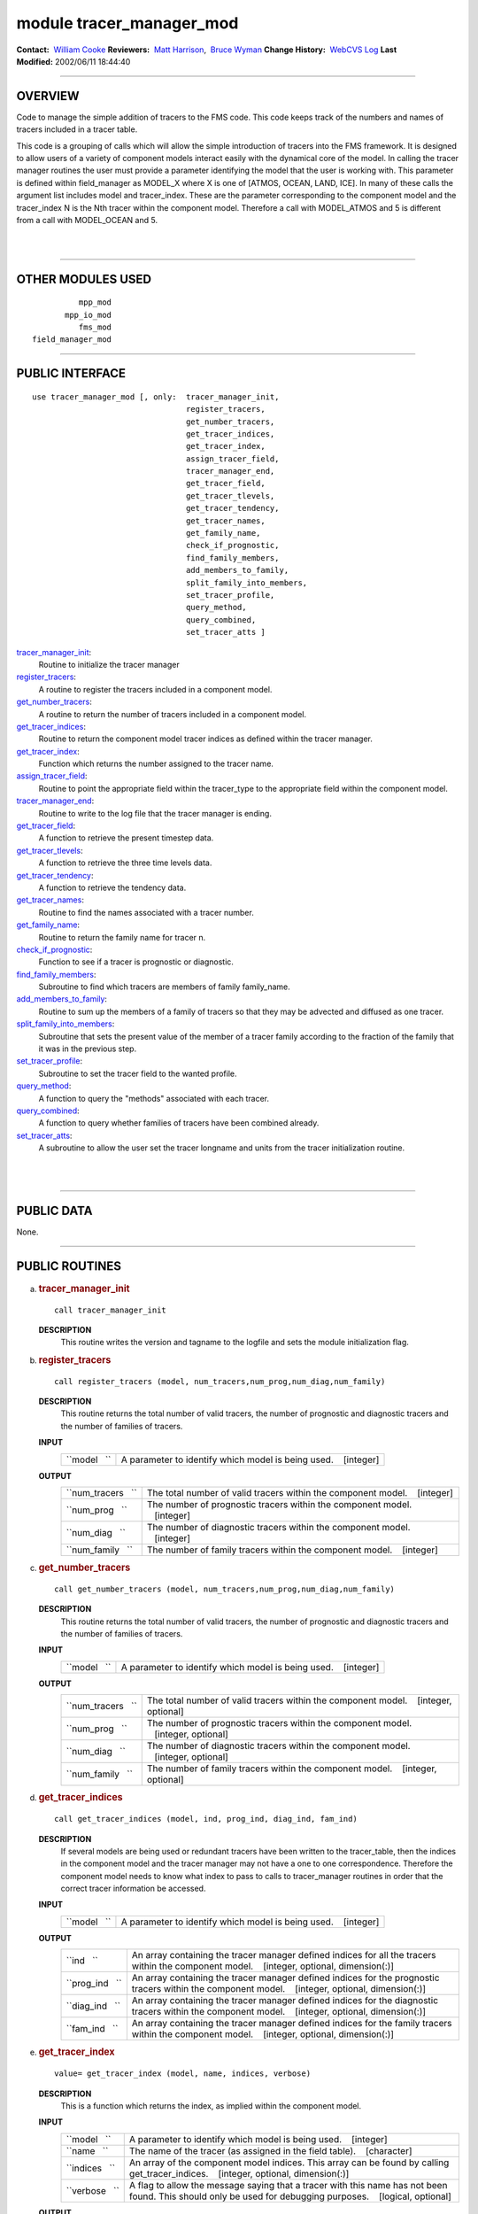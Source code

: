 module tracer_manager_mod
-------------------------

.. container::

   **Contact:**  `William Cooke <mailto:wfc@gfdl.noaa.gov>`__
   **Reviewers:**  `Matt Harrison <mailto:mjh@gfdl.noaa.gov>`__,  `Bruce Wyman <mailto:bw@gfdl.noaa.gov>`__
   **Change History:**  `WebCVS Log <http://www.gfdl.noaa.gov/fms-cgi-bin/cvsweb.cgi/FMS/>`__
   **Last Modified:** 2002/06/11 18:44:40

--------------

OVERVIEW
^^^^^^^^

Code to manage the simple addition of tracers to the FMS code. This code keeps track of the numbers and names of tracers
included in a tracer table.

.. container::

   This code is a grouping of calls which will allow the simple introduction of tracers into the FMS framework. It is
   designed to allow users of a variety of component models interact easily with the dynamical core of the model.
   In calling the tracer manager routines the user must provide a parameter identifying the model that the user is
   working with. This parameter is defined within field_manager as MODEL_X where X is one of [ATMOS, OCEAN, LAND, ICE].
   In many of these calls the argument list includes model and tracer_index. These are the parameter corresponding to
   the component model and the tracer_index N is the Nth tracer within the component model. Therefore a call with
   MODEL_ATMOS and 5 is different from a call with MODEL_OCEAN and 5.

| 
| 

--------------

OTHER MODULES USED
^^^^^^^^^^^^^^^^^^

.. container::

   ::

                mpp_mod
             mpp_io_mod
                fms_mod
      field_manager_mod

--------------

PUBLIC INTERFACE
^^^^^^^^^^^^^^^^

.. container::

   ::

      use tracer_manager_mod [, only:  tracer_manager_init,
                                       register_tracers,
                                       get_number_tracers,
                                       get_tracer_indices,
                                       get_tracer_index,
                                       assign_tracer_field,
                                       tracer_manager_end,
                                       get_tracer_field,
                                       get_tracer_tlevels,
                                       get_tracer_tendency,
                                       get_tracer_names,
                                       get_family_name,
                                       check_if_prognostic,
                                       find_family_members,
                                       add_members_to_family,
                                       split_family_into_members,
                                       set_tracer_profile,
                                       query_method,
                                       query_combined,
                                       set_tracer_atts ]

   `tracer_manager_init <#tracer_manager_init>`__:
      Routine to initialize the tracer manager
   `register_tracers <#register_tracers>`__:
      A routine to register the tracers included in a component model.
   `get_number_tracers <#get_number_tracers>`__:
      A routine to return the number of tracers included in a component model.
   `get_tracer_indices <#get_tracer_indices>`__:
      Routine to return the component model tracer indices as defined within the tracer manager.
   `get_tracer_index <#get_tracer_index>`__:
      Function which returns the number assigned to the tracer name.
   `assign_tracer_field <#assign_tracer_field>`__:
      Routine to point the appropriate field within the tracer_type to the appropriate field within the component model.
   `tracer_manager_end <#tracer_manager_end>`__:
      Routine to write to the log file that the tracer manager is ending.
   `get_tracer_field <#get_tracer_field>`__:
      A function to retrieve the present timestep data.
   `get_tracer_tlevels <#get_tracer_tlevels>`__:
      A function to retrieve the three time levels data.
   `get_tracer_tendency <#get_tracer_tendency>`__:
      A function to retrieve the tendency data.
   `get_tracer_names <#get_tracer_names>`__:
      Routine to find the names associated with a tracer number.
   `get_family_name <#get_family_name>`__:
      Routine to return the family name for tracer n.
   `check_if_prognostic <#check_if_prognostic>`__:
      Function to see if a tracer is prognostic or diagnostic.
   `find_family_members <#find_family_members>`__:
      Subroutine to find which tracers are members of family family_name.
   `add_members_to_family <#add_members_to_family>`__:
      Routine to sum up the members of a family of tracers so that they may be advected and diffused as one tracer.
   `split_family_into_members <#split_family_into_members>`__:
      Subroutine that sets the present value of the member of a tracer family according to the fraction of the family
      that it was in the previous step.
   `set_tracer_profile <#set_tracer_profile>`__:
      Subroutine to set the tracer field to the wanted profile.
   `query_method <#query_method>`__:
      A function to query the "methods" associated with each tracer.
   `query_combined <#query_combined>`__:
      A function to query whether families of tracers have been combined already.
   `set_tracer_atts <#set_tracer_atts>`__:
      A subroutine to allow the user set the tracer longname and units from the tracer initialization routine.

| 
| 

--------------

PUBLIC DATA
^^^^^^^^^^^

.. container::

   None.

--------------

PUBLIC ROUTINES
^^^^^^^^^^^^^^^

a. 

   .. rubric:: tracer_manager_init
      :name: tracer_manager_init

   ::

      call tracer_manager_init 

   **DESCRIPTION**
      This routine writes the version and tagname to the logfile and sets the module initialization flag.

b. 

   .. rubric:: register_tracers
      :name: register_tracers

   ::

      call register_tracers (model, num_tracers,num_prog,num_diag,num_family)

   **DESCRIPTION**
      This routine returns the total number of valid tracers, the number of prognostic and diagnostic tracers and the
      number of families of tracers.
   **INPUT**
      +-----------------------------------------------------------+-----------------------------------------------------------+
      | ``model   ``                                              | A parameter to identify which model is being used.        |
      |                                                           |    [integer]                                              |
      +-----------------------------------------------------------+-----------------------------------------------------------+

   **OUTPUT**
      +-----------------------------------------------------------+-----------------------------------------------------------+
      | ``num_tracers   ``                                        | The total number of valid tracers within the component    |
      |                                                           | model.                                                    |
      |                                                           |    [integer]                                              |
      +-----------------------------------------------------------+-----------------------------------------------------------+
      | ``num_prog   ``                                           | The number of prognostic tracers within the component     |
      |                                                           | model.                                                    |
      |                                                           |    [integer]                                              |
      +-----------------------------------------------------------+-----------------------------------------------------------+
      | ``num_diag   ``                                           | The number of diagnostic tracers within the component     |
      |                                                           | model.                                                    |
      |                                                           |    [integer]                                              |
      +-----------------------------------------------------------+-----------------------------------------------------------+
      | ``num_family   ``                                         | The number of family tracers within the component model.  |
      |                                                           |    [integer]                                              |
      +-----------------------------------------------------------+-----------------------------------------------------------+

c. 

   .. rubric:: get_number_tracers
      :name: get_number_tracers

   ::

      call get_number_tracers (model, num_tracers,num_prog,num_diag,num_family)

   **DESCRIPTION**
      This routine returns the total number of valid tracers, the number of prognostic and diagnostic tracers and the
      number of families of tracers.
   **INPUT**
      +-----------------------------------------------------------+-----------------------------------------------------------+
      | ``model   ``                                              | A parameter to identify which model is being used.        |
      |                                                           |    [integer]                                              |
      +-----------------------------------------------------------+-----------------------------------------------------------+

   **OUTPUT**
      +-----------------------------------------------------------+-----------------------------------------------------------+
      | ``num_tracers   ``                                        | The total number of valid tracers within the component    |
      |                                                           | model.                                                    |
      |                                                           |    [integer, optional]                                    |
      +-----------------------------------------------------------+-----------------------------------------------------------+
      | ``num_prog   ``                                           | The number of prognostic tracers within the component     |
      |                                                           | model.                                                    |
      |                                                           |    [integer, optional]                                    |
      +-----------------------------------------------------------+-----------------------------------------------------------+
      | ``num_diag   ``                                           | The number of diagnostic tracers within the component     |
      |                                                           | model.                                                    |
      |                                                           |    [integer, optional]                                    |
      +-----------------------------------------------------------+-----------------------------------------------------------+
      | ``num_family   ``                                         | The number of family tracers within the component model.  |
      |                                                           |    [integer, optional]                                    |
      +-----------------------------------------------------------+-----------------------------------------------------------+

d. 

   .. rubric:: get_tracer_indices
      :name: get_tracer_indices

   ::

      call get_tracer_indices (model, ind, prog_ind, diag_ind, fam_ind)

   **DESCRIPTION**
      If several models are being used or redundant tracers have been written to the tracer_table, then the indices in
      the component model and the tracer manager may not have a one to one correspondence. Therefore the component model
      needs to know what index to pass to calls to tracer_manager routines in order that the correct tracer information
      be accessed.
   **INPUT**
      +-----------------------------------------------------------+-----------------------------------------------------------+
      | ``model   ``                                              | A parameter to identify which model is being used.        |
      |                                                           |    [integer]                                              |
      +-----------------------------------------------------------+-----------------------------------------------------------+

   **OUTPUT**
      +-----------------------------------------------------------+-----------------------------------------------------------+
      | ``ind   ``                                                | An array containing the tracer manager defined indices    |
      |                                                           | for all the tracers within the component model.           |
      |                                                           |    [integer, optional, dimension(:)]                      |
      +-----------------------------------------------------------+-----------------------------------------------------------+
      | ``prog_ind   ``                                           | An array containing the tracer manager defined indices    |
      |                                                           | for the prognostic tracers within the component model.    |
      |                                                           |    [integer, optional, dimension(:)]                      |
      +-----------------------------------------------------------+-----------------------------------------------------------+
      | ``diag_ind   ``                                           | An array containing the tracer manager defined indices    |
      |                                                           | for the diagnostic tracers within the component model.    |
      |                                                           |    [integer, optional, dimension(:)]                      |
      +-----------------------------------------------------------+-----------------------------------------------------------+
      | ``fam_ind   ``                                            | An array containing the tracer manager defined indices    |
      |                                                           | for the family tracers within the component model.        |
      |                                                           |    [integer, optional, dimension(:)]                      |
      +-----------------------------------------------------------+-----------------------------------------------------------+

e. 

   .. rubric:: get_tracer_index
      :name: get_tracer_index

   ::

      value= get_tracer_index (model, name, indices, verbose)

   **DESCRIPTION**
      This is a function which returns the index, as implied within the component model.
   **INPUT**
      +-----------------------------------------------------------+-----------------------------------------------------------+
      | ``model   ``                                              | A parameter to identify which model is being used.        |
      |                                                           |    [integer]                                              |
      +-----------------------------------------------------------+-----------------------------------------------------------+
      | ``name   ``                                               | The name of the tracer (as assigned in the field table).  |
      |                                                           |    [character]                                            |
      +-----------------------------------------------------------+-----------------------------------------------------------+
      | ``indices   ``                                            | An array of the component model indices. This array can   |
      |                                                           | be found by calling get_tracer_indices.                   |
      |                                                           |    [integer, optional, dimension(:)]                      |
      +-----------------------------------------------------------+-----------------------------------------------------------+
      | ``verbose   ``                                            | A flag to allow the message saying that a tracer with     |
      |                                                           | this name has not been found. This should only be used    |
      |                                                           | for debugging purposes.                                   |
      |                                                           |    [logical, optional]                                    |
      +-----------------------------------------------------------+-----------------------------------------------------------+

   **OUTPUT**
      +-----------------------------------------------------------+-----------------------------------------------------------+
      | ``get_tracer_index   ``                                   | The index of the tracer named "name". If indices is       |
      |                                                           | passed then the result is the array index which           |
      |                                                           | corresponds to tracer named "name".                       |
      |                                                           |    [integer]                                              |
      +-----------------------------------------------------------+-----------------------------------------------------------+

f. 

   .. rubric:: assign_tracer_field
      :name: assign_tracer_field

   ::

      call assign_tracer_field (model,index, data, data_tlevels, tendency)

   **DESCRIPTION**
      The generality provided here is that one can point the three dimensional tracer field at either a two time level
      scheme [data and tendency] or a three time level scheme [data_tlevels]. The tracer manager points the appropriate
      tracer_type field at the data supplied from the component model.
   **INPUT**
      +-----------------------------------------------------------+-----------------------------------------------------------+
      | ``model   ``                                              | A parameter representing the component model in use.      |
      |                                                           |    [integer]                                              |
      +-----------------------------------------------------------+-----------------------------------------------------------+
      | ``index   ``                                              | The tracer number that you wish to assign a tracer field  |
      |                                                           | for.                                                      |
      |                                                           |    [integer]                                              |
      +-----------------------------------------------------------+-----------------------------------------------------------+
      | ``data   ``                                               | The 3D field that is associated with the present time     |
      |                                                           | step in the component model.                              |
      |                                                           |    [real, target, optional, dimension(:,:,:)]             |
      +-----------------------------------------------------------+-----------------------------------------------------------+
      | ``tendency   ``                                           | The 3D field that is associated with the tendency time    |
      |                                                           | step in the component model.                              |
      |                                                           |    [real, target, optional, dimension(:,:,:)]             |
      +-----------------------------------------------------------+-----------------------------------------------------------+
      | ``data_tlevels   ``                                       | The 4D field that is associated with the tracer field in  |
      |                                                           | the component model.                                      |
      |                                                           |    [real, target, optional, dimension(:,:,:,:)]           |
      +-----------------------------------------------------------+-----------------------------------------------------------+

g. 

   .. rubric:: tracer_manager_end
      :name: tracer_manager_end

   ::

      call tracer_manager_end 

   **DESCRIPTION**
      Routine to write to the log file that the tracer manager is ending.

h. 

   .. rubric:: get_tracer_field
      :name: get_tracer_field

   ::

      array= get_tracer_field (model, tracer_index)

   **DESCRIPTION**
      Function to point to the 3D field associated with a tracer.
   **INPUT**
      +-----------------------------------------------------------+-----------------------------------------------------------+
      | ``model   ``                                              | A parameter representing the component model in use.      |
      |                                                           |    [integer]                                              |
      +-----------------------------------------------------------+-----------------------------------------------------------+
      | ``tracer_index   ``                                       | The tracer number within the component model.             |
      |                                                           |    [integer]                                              |
      +-----------------------------------------------------------+-----------------------------------------------------------+

   **OUTPUT**
      +-----------------------------------------------------------+-----------------------------------------------------------+
      | ``data   ``                                               | The tracer field is returned in this array.               |
      |                                                           |    [real, pointer, dimension(:,:,:)]                      |
      +-----------------------------------------------------------+-----------------------------------------------------------+

i. 

   .. rubric:: get_tracer_tlevels
      :name: get_tracer_tlevels

   ::

      array= get_tracer_tlevels (model, tracer_index)

   **DESCRIPTION**
      Function to point to the 4D field associated with a tracer.
   **INPUT**
      +-----------------------------------------------------------+-----------------------------------------------------------+
      | ``model   ``                                              | A parameter representing the component model in use.      |
      |                                                           |    [integer]                                              |
      +-----------------------------------------------------------+-----------------------------------------------------------+
      | ``tracer_index   ``                                       | The tracer number within the component model.             |
      |                                                           |    [integer]                                              |
      +-----------------------------------------------------------+-----------------------------------------------------------+

   **OUTPUT**
      +-----------------------------------------------------------+-----------------------------------------------------------+
      | ``data   ``                                               | The tracer field is returned in this array.               |
      |                                                           |    [real, pointer, dimension(:,:,:,:)]                    |
      +-----------------------------------------------------------+-----------------------------------------------------------+

j. 

   .. rubric:: get_tracer_tendency
      :name: get_tracer_tendency

   ::

      array= get_tracer_tendency (model, tracer_index)

   **DESCRIPTION**
      Function to point to the 3D field associated with a tracer.
   **INPUT**
      +-----------------------------------------------------------+-----------------------------------------------------------+
      | ``model   ``                                              | A parameter representing the component model in use.      |
      |                                                           |    [integer]                                              |
      +-----------------------------------------------------------+-----------------------------------------------------------+
      | ``tracer_index   ``                                       | The tracer number within the component model.             |
      |                                                           |    [integer]                                              |
      +-----------------------------------------------------------+-----------------------------------------------------------+

   **OUTPUT**
      +-----------------------------------------------------------+-----------------------------------------------------------+
      | ``data   ``                                               | The tracer tendency field is returned in this array.      |
      |                                                           |    [real, pointer, dimension(:,:,:)]                      |
      +-----------------------------------------------------------+-----------------------------------------------------------+

k. 

   .. rubric:: get_tracer_names
      :name: get_tracer_names

   ::

      call get_tracer_names (model,n,name,longname, units)

   **DESCRIPTION**
      This routine can return the name, long name and units associated with a tracer.
   **INPUT**
      +-----------------------------------------------------------+-----------------------------------------------------------+
      | ``model   ``                                              | A parameter representing the component model in use.      |
      |                                                           |    [integer]                                              |
      +-----------------------------------------------------------+-----------------------------------------------------------+
      | ``n   ``                                                  | Tracer number.                                            |
      |                                                           |    [integer]                                              |
      +-----------------------------------------------------------+-----------------------------------------------------------+

   **OUTPUT**
      +-----------------------------------------------------------+-----------------------------------------------------------+
      | ``name   ``                                               | Field name associated with tracer number.                 |
      |                                                           |    [character]                                            |
      +-----------------------------------------------------------+-----------------------------------------------------------+
      | ``longname   ``                                           | The long name associated with tracer number.              |
      |                                                           |    [character, optional]                                  |
      +-----------------------------------------------------------+-----------------------------------------------------------+
      | ``units   ``                                              | The units associated with tracer number.                  |
      |                                                           |    [character, optional]                                  |
      +-----------------------------------------------------------+-----------------------------------------------------------+

l. 

   .. rubric:: get_family_name
      :name: get_family_name

   ::

      call get_family_name (model,n,name)

   **DESCRIPTION**
      You may wish to use this routine to retrieve the name of the family that a tracer belongs to.
   **INPUT**
      +-----------------------------------------------------------+-----------------------------------------------------------+
      | ``model   ``                                              | A parameter representing the component model in use.      |
      |                                                           |    [integer]                                              |
      +-----------------------------------------------------------+-----------------------------------------------------------+
      | ``n   ``                                                  | Tracer number that you want the family name for.          |
      |                                                           |    [integer]                                              |
      +-----------------------------------------------------------+-----------------------------------------------------------+

   **OUTPUT**
      +-----------------------------------------------------------+-----------------------------------------------------------+
      | ``name   ``                                               | The family name.                                          |
      |                                                           |    [character]                                            |
      +-----------------------------------------------------------+-----------------------------------------------------------+

m. 

   .. rubric:: check_if_prognostic
      :name: check_if_prognostic

   ::

      logical = check_if_prognostic (model, n)

   **DESCRIPTION**
      All tracers are assumed to be prognostic when read in from the field_table However a tracer can be changed to a
      diagnostic tracer by adding the line "tracer_type","diagnostic" to the tracer description in field_table.
   **INPUT**
      +-----------------------------------------------------------+-----------------------------------------------------------+
      | ``model   ``                                              | A parameter representing the component model in use.      |
      |                                                           |    [integer]                                              |
      +-----------------------------------------------------------+-----------------------------------------------------------+
      | ``n   ``                                                  | Tracer number that you want the family name for.          |
      |                                                           |    [integer]                                              |
      +-----------------------------------------------------------+-----------------------------------------------------------+

   **OUTPUT**
      +-----------------------------------------------------------+-----------------------------------------------------------+
      | ``check_if_prognostic   ``                                | A logical flag set TRUE if the tracer is prognostic.      |
      |                                                           |    [logical]                                              |
      +-----------------------------------------------------------+-----------------------------------------------------------+

n. 

   .. rubric:: find_family_members
      :name: find_family_members

   ::

      call find_family_members (model, family_name,is_family_member)

   **DESCRIPTION**
      Subroutine to find which tracers are members of family family_name. This will return a logical array where the
      array positions corresponding to the tracer numbers for family members are set .TRUE.
   **INPUT**
      +-----------------------------------------------------------+-----------------------------------------------------------+
      | ``model   ``                                              | A parameter representing the component model in use.      |
      |                                                           |    [integer]                                              |
      +-----------------------------------------------------------+-----------------------------------------------------------+
      | ``family_name   ``                                        | The family name of the members one is seeking.            |
      |                                                           |    [character]                                            |
      +-----------------------------------------------------------+-----------------------------------------------------------+

   **OUTPUT**
      +-----------------------------------------------------------+-----------------------------------------------------------+
      | ``is_family_member   ``                                   | A logical array where the tracer number is used as the    |
      |                                                           | index to signify which tracer is part of the family. i.e. |
      |                                                           | If tracers 1, 3, and 7 are part of the same family then   |
      |                                                           | is_family_member(1), is_family_member(3), and             |
      |                                                           | is_family_member(7) are set TRUE.                         |
      |                                                           |    [logical, dimension(:)]                                |
      +-----------------------------------------------------------+-----------------------------------------------------------+

o. 

   .. rubric:: add_members_to_family
      :name: add_members_to_family

   ::

      call add_members_to_family (model,family_name, cur, prev, next)

   **DESCRIPTION**
      Routine to sum up the members of a family of tracers so that they may be advected and diffused as one tracer. This
      should only be used in conjunction with split_family_into_members and should be placed before the advection scheme
      is called.
   **INPUT**
      +-----------------------------------------------------------+-----------------------------------------------------------+
      | ``model   ``                                              | A parameter representing the component model in use.      |
      |                                                           |    [integer]                                              |
      +-----------------------------------------------------------+-----------------------------------------------------------+
      | ``n   ``                                                  | Tracer number.                                            |
      |                                                           |    [integer]                                              |
      +-----------------------------------------------------------+-----------------------------------------------------------+
      | ``cur   ``                                                | Array index for the current time step. This is only of    |
      |                                                           | use with a three timestep model.                          |
      |                                                           |    [integer, optional]                                    |
      +-----------------------------------------------------------+-----------------------------------------------------------+
      | ``prev   ``                                               | Array index for the previous time step. This is only of   |
      |                                                           | use with a three timestep model.                          |
      |                                                           |    [integer, optional]                                    |
      +-----------------------------------------------------------+-----------------------------------------------------------+
      | ``next   ``                                               | Array index for the next time step. This is only of use   |
      |                                                           | with a three timestep model.                              |
      |                                                           |    [integer, optional]                                    |
      +-----------------------------------------------------------+-----------------------------------------------------------+

   **NOTE**
      This should be used with extreme caution. Unless the family member distributions are similar to each other
      spatially, advection as one tracer and subsequent splitting will result in a different result to advecting each
      tracer separately. The user should understand the possible repercussions of this before using it.

p. 

   .. rubric:: split_family_into_members
      :name: split_family_into_members

   ::

      call split_family_into_members (model,family_name,cur,prev,next)

   **DESCRIPTION**
      Subroutine that sets the present value of the member of a tracer family according to the fraction of the family
      that it was in the previous step.
      This splits the transported family into the constituent members. This should only be used in conjunction with
      <I>add_members_to_family</I> and should be placed after the advection scheme is called.
   **INPUT**
      +-----------------------------------------------------------+-----------------------------------------------------------+
      | ``model   ``                                              | A parameter representing the component model in use.      |
      |                                                           |    [integer]                                              |
      +-----------------------------------------------------------+-----------------------------------------------------------+
      | ``family_name   ``                                        | The name of the family of tracers that you would like to  |
      |                                                           | split up.                                                 |
      |                                                           |    [character]                                            |
      +-----------------------------------------------------------+-----------------------------------------------------------+
      | ``cur   ``                                                | Array index for the current time step. This is only of    |
      |                                                           | use with a three timestep model.                          |
      |                                                           |    [integer, optional]                                    |
      +-----------------------------------------------------------+-----------------------------------------------------------+
      | ``prev   ``                                               | Array index for the previous time step. This is only of   |
      |                                                           | use with a three timestep model.                          |
      |                                                           |    [integer, optional]                                    |
      +-----------------------------------------------------------+-----------------------------------------------------------+
      | ``next   ``                                               | Array index for the next time step. This is only of use   |
      |                                                           | with a three timestep model.                              |
      |                                                           |    [integer, optional]                                    |
      +-----------------------------------------------------------+-----------------------------------------------------------+

   **NOTE**
      This should be used with extreme caution. Unless the family member distributions are similar to each other
      spatially, advection as one tracer and subsequent splitting will result in a different result to advecting each
      tracer separately. The user should understand the possible repercussions of this before using it.

q. 

   .. rubric:: set_tracer_profile
      :name: set_tracer_profile

   ::

      call set_tracer_profile (model, n, surf_value, multiplier)

   **DESCRIPTION**
      If the profile type is 'fixed' then the tracer field values are set equal to the surface value. If the profile
      type is 'profile' then the top/bottom of model and surface values are read and an exponential profile is
      calculated, with the profile being dependent on the number of levels in the component model. This should be called
      from the part of the dynamical core where tracer restarts are called in the event that a tracer restart file does
      not exist.
      This can be activated by adding a method to the field_table e.g. "profile_type","fixed","surface_value = 1e-12"
      would return values of surf_value = 1e-12 and a multiplier of 1.0 One can use these to initialize the entire field
      with a value of 1e-12.
      "profile_type","profile","surface_value = 1e-12, top_value = 1e-15" In a 15 layer model this would return values
      of surf_value = 1e-12 and multiplier = 0.6309573 i.e 1e-15 = 1e-12*(0.6309573^15) In this case the model should be
      MODEL_ATMOS as you have a "top" value.
      If you wish to initialize the ocean model, one can use bottom_value instead of top_value.
   **INPUT**
      +-----------------------------------------------------------+-----------------------------------------------------------+
      | ``model   ``                                              | A parameter representing the component model in use.      |
      |                                                           |    [integer]                                              |
      +-----------------------------------------------------------+-----------------------------------------------------------+
      | ``n   ``                                                  | Tracer number.                                            |
      |                                                           |    [integer]                                              |
      +-----------------------------------------------------------+-----------------------------------------------------------+

   **OUTPUT**
      +-----------------------------------------------------------+-----------------------------------------------------------+
      | ``surf_value   ``                                         | The surface value that will be initialized for the tracer |
      |                                                           |    [real]                                                 |
      +-----------------------------------------------------------+-----------------------------------------------------------+
      | ``multiplier   ``                                         | The vertical multiplier for the tracer Level(k-1) =       |
      |                                                           | multiplier \* Level(k)                                    |
      |                                                           |    [real]                                                 |
      +-----------------------------------------------------------+-----------------------------------------------------------+

r. 

   .. rubric:: query_method
      :name: query_method

   ::

      logical = query_method (method_type, model, n, name, control)

   **DESCRIPTION**
      A function to query the "methods" associated with each tracer. The "methods" are the parameters of the component
      model that can be adjusted by user by placing formatted strings, associated with a particular tracer, within the
      field table. These methods can control the advection, wet deposition, dry deposition or initial profile of the
      tracer in question. Any parametrization can use this function as long as a routine for parsing the name and
      control strings are provided by that routine.
   **INPUT**
      +-----------------------------------------------------------+-----------------------------------------------------------+
      | ``method_type   ``                                        | The method that is being requested.                       |
      |                                                           |    [character]                                            |
      +-----------------------------------------------------------+-----------------------------------------------------------+
      | ``model   ``                                              | A parameter representing the component model in use.      |
      |                                                           |    [integer]                                              |
      +-----------------------------------------------------------+-----------------------------------------------------------+
      | ``n   ``                                                  | Tracer number that you want the family name for.          |
      |                                                           |    [integer]                                              |
      +-----------------------------------------------------------+-----------------------------------------------------------+

   **OUTPUT**
      +-----------------------------------------------------------+-----------------------------------------------------------+
      | ``name   ``                                               | A string containing the modified name to be used with     |
      |                                                           | method_type. i.e. "2nd_order" might be the default for    |
      |                                                           | advection. One could use "4th_order" here to modify that  |
      |                                                           | behaviour.                                                |
      |                                                           |    [character]                                            |
      +-----------------------------------------------------------+-----------------------------------------------------------+
      | ``control   ``                                            | A string containing the modified parameters that are      |
      |                                                           | associated with the method_type and name.                 |
      |                                                           |    [character, optional]                                  |
      +-----------------------------------------------------------+-----------------------------------------------------------+
      | ``query_method   ``                                       | A flag to show whether method_type exists with regard to  |
      |                                                           | tracer n. If method_type is not present then one must     |
      |                                                           | have default values.                                      |
      |                                                           |    [logical]                                              |
      +-----------------------------------------------------------+-----------------------------------------------------------+

   **NOTE**
      At present the tracer manager module allows the initialization of a tracer profile if a restart does not exist for
      that tracer. Options for this routine are as follows
      Tracer profile setup ================================================================== \|method_type
      \|method_name \|method_control \| ==================================================================
      \|profile_type \|fixed \|surface_value = X \| \|profile_type \|profile \|surface_value = X, top_value = Y
      \|(atmosphere) \|profile_type \|profile \|surface_value = X, bottom_value = Y \|(ocean)
      ==================================================================

s. 

   .. rubric:: query_combined
      :name: query_combined

   ::

      logical = query_combined (model, index)

   **DESCRIPTION**
      A function to query whether families of tracers have been combined already. This function should only be used in
      conjunction with add_members_to_family and split_family_into_members.
   **INPUT**
      +-----------------------------------------------------------+-----------------------------------------------------------+
      | ``model   ``                                              | A parameter representing the component model in use.      |
      |                                                           |    [integer]                                              |
      +-----------------------------------------------------------+-----------------------------------------------------------+
      | ``index   ``                                              | Tracer number.                                            |
      |                                                           |    [integer]                                              |
      +-----------------------------------------------------------+-----------------------------------------------------------+

   **OUTPUT**
      +-----------------------------------------------------------+-----------------------------------------------------------+
      | ``query_combined   ``                                     | A flag to show whether the tracer family has been         |
      |                                                           | combined.                                                 |
      |                                                           |    [logical]                                              |
      +-----------------------------------------------------------+-----------------------------------------------------------+

t. 

   .. rubric:: set_tracer_atts
      :name: set_tracer_atts

   ::

      call set_tracer_atts (model, name, longname, units)

   **DESCRIPTION**
      A function to allow the user set the tracer longname and units from the tracer initialization routine. It seems
      sensible that the user who is coding the tracer code will know what units they are working in and it is probably
      safer to set the value in the tracer code rather than in the field table.
   **INPUT**
      +-----------------------------------------------------------+-----------------------------------------------------------+
      | ``model   ``                                              | A parameter representing the component model in use.      |
      |                                                           |    [integer]                                              |
      +-----------------------------------------------------------+-----------------------------------------------------------+
      | ``name   ``                                               | Tracer name.                                              |
      |                                                           |    [character]                                            |
      +-----------------------------------------------------------+-----------------------------------------------------------+

   **OUTPUT**
      +-----------------------------------------------------------+-----------------------------------------------------------+
      | ``longname   ``                                           | A string describing the longname of the tracer for output |
      |                                                           | to NetCDF files                                           |
      |                                                           |    [character, optional]                                  |
      +-----------------------------------------------------------+-----------------------------------------------------------+
      | ``units   ``                                              | A string describing the units of the tracer for output to |
      |                                                           | NetCDF files                                              |
      |                                                           |    [character, optional]                                  |
      +-----------------------------------------------------------+-----------------------------------------------------------+
      | ``set_tracer_atts   ``                                    | A flag to show that                                       |
      |                                                           |    [character, optional]                                  |
      +-----------------------------------------------------------+-----------------------------------------------------------+

--------------

DATA SETS
^^^^^^^^^

.. container::

   None.

--------------

ERROR MESSAGES
^^^^^^^^^^^^^^

.. container::

   **FATAL in register_tracers**
      invalid model type
      The index for the model type is invalid.
   **NOTE in register_tracers**
      No tracers are available to be registered.
      No tracers are available to be registered. This means that the field table does not exist or is empty.
   **FATAL in register_tracers**
      MAX_TRACER_FIELDS exceeded
      The maximum number of tracer fields has been exceeded.
   **NOTE in register_tracers**
      There is only 1 tracer for tracer family X. Making an orphan.
      A tracer has been given a family name but that family has only this member. Therefore it should be an orphan.
   **FATL in register_tracers**
      MAX_TRACER_FIELDS needs to be increased
      The number of tracer fields has exceeded the maximum allowed. The parameter MAX_TRACER_FIELDS needs to be
      increased.
   **FATAL in get_number_tracers**
      Model number is invalid.
      The index of the component model is invalid.
   **Fatal in get_tracer_indices**
      index array size too small in get_tracer_indices
      The global index array is too small and cannot contain all the tracer numbers.
   **FATAL in get_tracer_indices**
      family array size too small in get_tracer_indices
      The family index array is too small and cannot contain all the tracer numbers.
   **FATAL in get_tracer_indices**
      prognostic array size too small in get_tracer_indices
      The prognostic index array is too small and cannot contain all the tracer numbers.
   **FATAL in get_tracer_indices**
      diagnostic array size too small in get_tracer_indices
      The diagnostic index array is too small and cannot contain all the tracer numbers.
   **NOTE in get_tracer_index**
      tracer with this name not found: X
   **FATAL in assign_tracer_field**
      invalid index
      The index that has been passed to this routine is invalid.
   **FATAL in assign_tracer_field**
      At least one of data, data_tlevels or tendency must be passed in here.
      At least one of data, data_tlevels or tendency must be passed to assign_tracer_field Otherwise there is not much
      point in calling this routine.
   **FATAL in get_tracer_field**
      invalid index
      The index that has been passed to this routine is invalid. Check the index that is being passed corresponds to a
      valid tracer name.
   **FATAL in get_tracer_field**
      invalid index
      The index that has been passed to this routine is invalid. Check the index that is being passed corresponds to a
      valid tracer name.
   **FATAL in get_tracer_field**
      tracer field array not allocated
      The tracer array has not been allocated. This means that a call to assign_tracer_field is absent in the code.
   **FATAL in get_tracer_tlevels**
      invalid index
      The index that has been passed to this routine is invalid. Check the index that is being passed corresponds to a
      valid tracer name.
   **FATAL in get_tracer_tlevels**
      invalid index
      The index that has been passed to this routine is invalid. Check the index that is being passed corresponds to a
      valid tracer name.
   **FATAL in get_tracer_tlevels**
      tracer field array not allocated
      The tracer array has not been allocated. This means that a call to assign_tracer_field is absent in the code.
   **FATAL in get_tracer_tendency**
      invalid index
      The index that has been passed to this routine is invalid. Check the index that is being passed corresponds to a
      valid tracer name.
   **FATAL in get_tracer_tendency**
      invalid index
      The index that has been passed to this routine is invalid. Check the index that is being passed corresponds to a
      valid tracer name.
   **FATAL in get_tracer_tendency**
      tracer tendency field array not allocated
      The tracer array has not been allocated. This means that a call to assign_tracer_field is absent in the code.

--------------

.. container::

   `top <#TOP>`__
